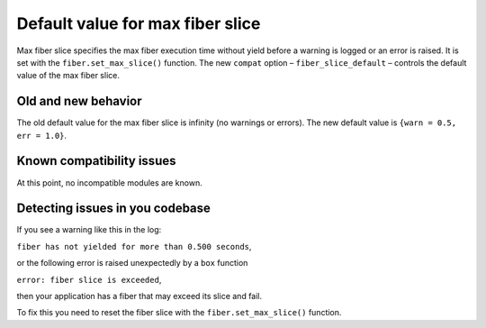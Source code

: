.. _compat-option-fiber-slice:

Default value for max fiber slice
=================================

Max fiber slice specifies the max fiber execution time without yield before a warning is logged or an error is raised.
It is set with the ``fiber.set_max_slice()`` function.
The new ``compat`` option – ``fiber_slice_default`` – controls the default value of the max fiber slice.

Old and new behavior
--------------------

The old default value for the max fiber slice is infinity (no warnings or errors). The new default value is ``{warn = 0.5, err = 1.0}``.

Known compatibility issues
--------------------------

At this point, no incompatible modules are known.

Detecting issues in you codebase
--------------------------------

If you see a warning like this in the log:

``fiber has not yielded for more than 0.500 seconds``,

or the following error is raised unexpectedly by a ``box`` function

``error: fiber slice is exceeded``,

then your application has a fiber that may exceed its slice and fail.

To fix this you need to reset the fiber slice with the ``fiber.set_max_slice()`` function.
